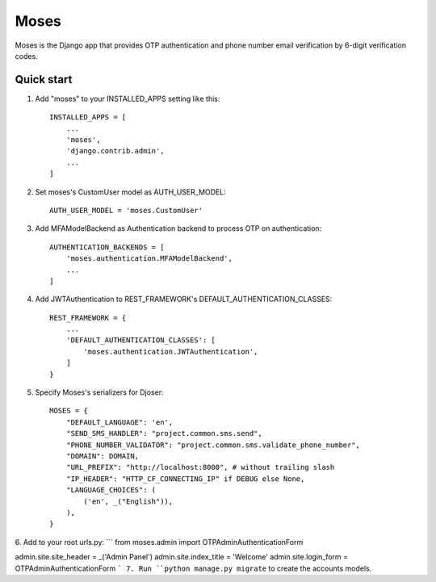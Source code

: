 =====
Moses
=====

Moses is the Django app that provides OTP authentication and phone number email verification by 6-digit verification codes.

Quick start
-----------

1. Add "moses" to your INSTALLED_APPS setting like this::

    INSTALLED_APPS = [
        ...
        'moses',
        'django.contrib.admin',
        ...
    ]

2. Set moses's CustomUser model as AUTH_USER_MODEL::

    AUTH_USER_MODEL = 'moses.CustomUser'
    
3. Add MFAModelBackend as Authentication backend to process OTP on authentication::

    AUTHENTICATION_BACKENDS = [
        'moses.authentication.MFAModelBackend',
        ...
    ]

4. Add JWTAuthentication to REST_FRAMEWORK's DEFAULT_AUTHENTICATION_CLASSES::

    REST_FRAMEWORK = {
        ...
        'DEFAULT_AUTHENTICATION_CLASSES': [
            'moses.authentication.JWTAuthentication',
        ]
    }

5. Specify Moses's serializers for Djoser::


    MOSES = {
        "DEFAULT_LANGUAGE": 'en',
        "SEND_SMS_HANDLER": "project.common.sms.send",
        "PHONE_NUMBER_VALIDATOR": "project.common.sms.validate_phone_number",
        "DOMAIN": DOMAIN,
        "URL_PREFIX": "http://localhost:8000", # without trailing slash
        "IP_HEADER": "HTTP_CF_CONNECTING_IP" if DEBUG else None,
        "LANGUAGE_CHOICES": (
            ('en', _("English")),
        ),
    }
6. Add to your root urls.py:
```
from moses.admin import OTPAdminAuthenticationForm

admin.site.site_header = _('Admin Panel')
admin.site.index_title = 'Welcome'
admin.site.login_form = OTPAdminAuthenticationForm
```
7. Run ``python manage.py migrate`` to create the accounts models.
